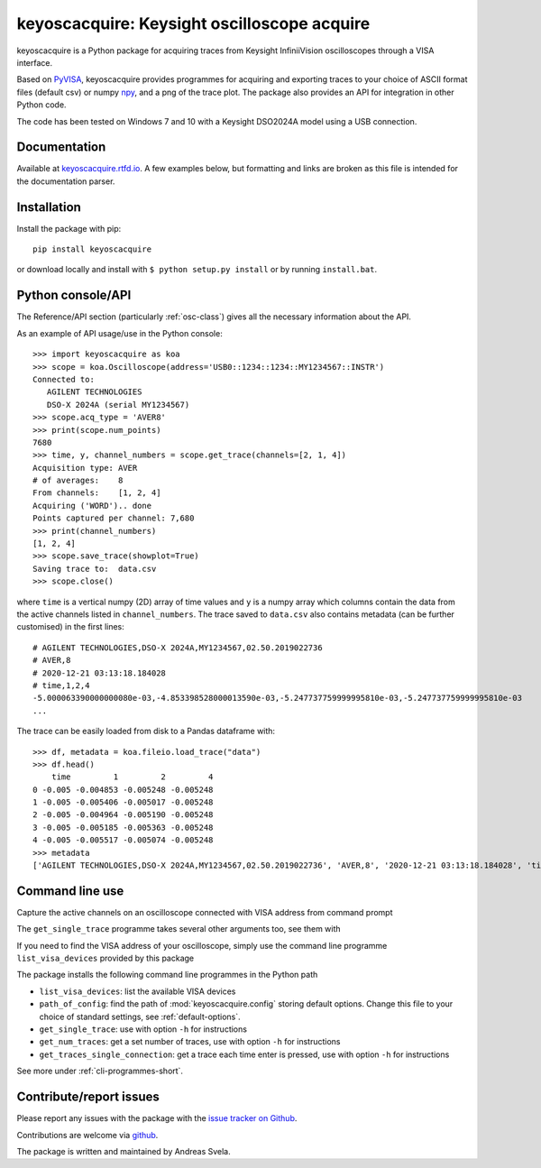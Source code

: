 keyoscacquire: Keysight oscilloscope acquire
============================================

.. image:: https://img.shields.io/pypi/v/keyoscacquire?style=flat-square
  :target: https://pypi.org/project/keyoscacquire/
  :alt: PyPI

.. image:: https://img.shields.io/codefactor/grade/github/asvela/keyoscacquire?style=flat-square
  :target: https://www.codefactor.io/repository/github/asvela/keyoscacquire
  :alt: CodeFactor

.. image:: https://img.shields.io/readthedocs/keyoscacquire?style=flat-square
  :target: https://keyoscacquire.rtfd.io
  :alt: Read the Docs Building

.. image:: https://img.shields.io/pypi/l/keyoscacquire?style=flat-square
  :target: https://keyoscacquire.readthedocs.io/en/dev-v4.0.0/contents/license.html
  :alt: License

keyoscacquire is a Python package for acquiring traces from Keysight
InfiniiVision oscilloscopes through a VISA interface.

Based on `PyVISA <https://pyvisa.readthedocs.io/en/latest/>`_, keyoscacquire
provides programmes for acquiring and exporting traces to your choice of ASCII
format files (default csv) or numpy `npy <https://numpy.org/doc/stable/reference/generated/numpy.lib.format.html>`_,
and a png of the trace plot. The package also provides an API for integration
in other Python code.

The code has been tested on Windows 7 and 10 with a Keysight DSO2024A model
using a USB connection.

.. documentation-marker

Documentation
-------------

Available at `keyoscacquire.rtfd.io <http://keyoscacquire.readthedocs.io/en/latest/>`_.
A few examples below, but formatting and links are broken as this file is intended
for the documentation parser.


Installation
------------

Install the package with pip::

  pip install keyoscacquire

or download locally and install with ``$ python setup.py install`` or
by running ``install.bat``.

.. API-use-marker

Python console/API
------------------

The Reference/API section (particularly :ref:`osc-class`) gives all the necessary
information about the API.

As an example of API usage/use in the Python console::

  >>> import keyoscacquire as koa
  >>> scope = koa.Oscilloscope(address='USB0::1234::1234::MY1234567::INSTR')
  Connected to:
     AGILENT TECHNOLOGIES
     DSO-X 2024A (serial MY1234567)
  >>> scope.acq_type = 'AVER8'
  >>> print(scope.num_points)
  7680
  >>> time, y, channel_numbers = scope.get_trace(channels=[2, 1, 4])
  Acquisition type: AVER
  # of averages:    8
  From channels:    [1, 2, 4]
  Acquiring ('WORD').. done
  Points captured per channel: 7,680
  >>> print(channel_numbers)
  [1, 2, 4]
  >>> scope.save_trace(showplot=True)
  Saving trace to:  data.csv
  >>> scope.close()

where ``time`` is a vertical numpy (2D) array of time values and ``y`` is a numpy
array which columns contain the data from the active channels listed in
``channel_numbers``. The trace saved to ``data.csv`` also contains metadata
(can be further customised) in the first lines::

  # AGILENT TECHNOLOGIES,DSO-X 2024A,MY1234567,02.50.2019022736
  # AVER,8
  # 2020-12-21 03:13:18.184028
  # time,1,2,4
  -5.000063390000000080e-03,-4.853398528000013590e-03,-5.247737759999995810e-03,-5.247737759999995810e-03
  ...

The trace can be easily loaded from disk to a Pandas dataframe with::

  >>> df, metadata = koa.fileio.load_trace("data")
  >>> df.head()
      time         1         2         4
  0 -0.005 -0.004853 -0.005248 -0.005248
  1 -0.005 -0.005406 -0.005017 -0.005248
  2 -0.005 -0.004964 -0.005190 -0.005248
  3 -0.005 -0.005185 -0.005363 -0.005248
  4 -0.005 -0.005517 -0.005074 -0.005248
  >>> metadata
  ['AGILENT TECHNOLOGIES,DSO-X 2024A,MY1234567,02.50.2019022736', 'AVER,8', '2020-12-21 03:13:18.184028', 'time,1,2,4']


Command line use
----------------

Capture the active channels on an oscilloscope connected with VISA address
from command prompt

.. prompt:: bash

  get_single_trace -v "USB0::1234::1234::MY1234567::INSTR"

The ``get_single_trace`` programme takes several other arguments too, see them with

.. prompt:: bash

  get_single_trace -h


If you need to find the VISA address of your oscilloscope, simply use the
command line programme ``list_visa_devices`` provided by this package

.. prompt:: bash

  list_visa_devices

The package installs the following command line programmes in the Python path

* ``list_visa_devices``: list the available VISA devices
* ``path_of_config``: find the path of :mod:`keyoscacquire.config`
  storing default options. Change this file to your choice of standard
  settings, see :ref:`default-options`.
* ``get_single_trace``: use with option ``-h`` for instructions
* ``get_num_traces``: get a set number of traces, use with
  option ``-h`` for instructions
* ``get_traces_single_connection``: get a trace each time enter is
  pressed, use with option ``-h`` for instructions

See more under :ref:`cli-programmes-short`.

.. contribute-marker

Contribute/report issues
------------------------

Please report any issues with the package with the
`issue tracker on Github <https://github.com/asvela/keyoscacquire/issues>`_.

Contributions are welcome via
`github <https://github.com/asvela/keyoscacquire.git>`_.


The package is written and maintained by Andreas Svela.
